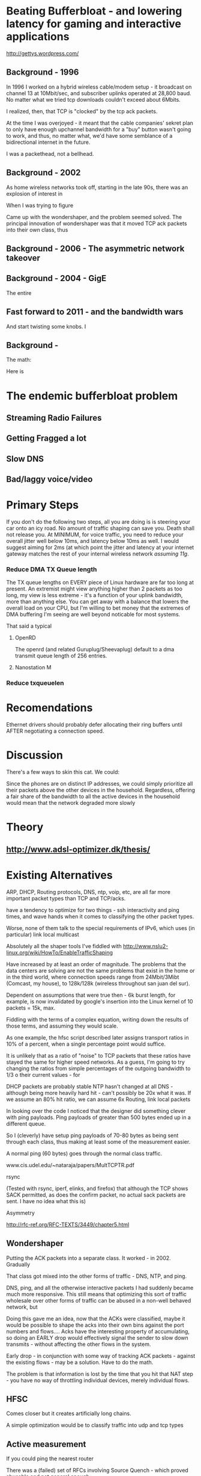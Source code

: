 * Beating Bufferbloat - and lowering latency for gaming and interactive applications
  http://gettys.wordpress.com/
** Background - 1996
In 1996 I worked on a hybrid wireless cable/modem setup - it broadcast on channel 13 at 10Mbit/sec, and subscriber uplinks operated at 28,800 baud. No matter what we tried tcp downloads couldn't exceed about 6Mbits. 

I realized, then, that TCP is "clocked" by the tcp ack packets.

At the time I was overjoyed - it meant that the cable companies' sekret plan to only have enough upchannel bandwidth for a "buy" button wasn't going to work, and thus, no matter what, we'd have some semblance of a bidirectional internet in the future.

I was a packethead, not a bellhead. 

** Background - 2002
As home wireless networks took off, starting in the late 90s, there was an explosion of interest in 

When I was trying to figure

Came up with the wondershaper, and the problem seemed solved. The principal innovation of wondershaper was that it moved TCP ack packets into their own class, thus 

** Background - 2006 - The asymmetric network takeover
** Background - 2004 - GigE

The entire 

** Fast forward to 2011 - and the bandwidth wars 

And start twisting some knobs. I

** Background -

The math:

Here is 

* The endemic bufferbloat problem
** Streaming Radio Failures
** Getting Fragged a lot
** Slow DNS
** Bad/laggy voice/video

* Primary Steps 
If you don't do the following two steps, all you are doing is is steering your car onto an icy road. No amount of traffic shaping can save you. Death shall not release you. At MINIMUM, for voice traffic, you need to reduce your overall jitter well below 10ms, and latency below 10ms as well. I would suggest aiming for 2ms (at which point the jitter and latency at your internet gateway matches the rest of your internal wireless network [[assuming 11g]]. 

*** Reduce DMA TX Queue length
    The TX queue lengths on EVERY piece of Linux hardware are far too long at present. An extremist might view anything higher than 2 packets as too long, my view is less extreme - it's a function of your uplink bandwidth, more than anything else. You can get away with a balance that lowers the overall load on your CPU, but I'm willing to bet money that the extremes of DMA buffering I'm seeing are well beyond noticable for most systems. 

That said a typical 
**** OpenRD
     The openrd (and related Guruplug/Sheevaplug) default to a dma transmit queue length of 256 entries. 
**** Nanostation M

*** Reduce txqueuelen


* Recomendations

Ethernet drivers should probably defer allocating their ring buffers until AFTER negotiating a connection speed. 

* Discussion

There's a few ways to skin this cat. We could:

Since the phones are on distinct IP addresses, we could simply prioritize all their packets above the other devices in the household. Regardless, offering a fair share of the bandwidth to all the active devices in the household would mean that the network degraded more slowly 
* Theory
** [[http://www.adsl-optimizer.dk/thesis/]]
** 

* Existing Alternatives
ARP, DHCP, Routing protocols, DNS, ntp, voip, etc, are all far more important packet types than TCP and TCP/acks. 

have a tendency to optimize for two things - ssh interactivity and ping times, and wave hands when it comes to classifying the other packet types. 

Worse, none of them talk to the special requirements of IPv6, which uses (in particular) link local multicast 

Absolutely all the shaper tools I've fiddled with http://www.nslu2-linux.org/wiki/HowTo/EnableTrafficShaping

Have increased by at least an order of magnitude. The problems that the data centers are solving are not the same problems that exist in the home or in the third world, where connection speeds range from 24Mbit/3Mibt (Comcast, my house), to 128k/128k (wireless throughout san juan del sur).

Dependent on assumptions that were true then - 6k burst length, for example, is now invalidated by google's insertion into the Linux kernel of 10 packets = 15k, max. 

Fiddling with the terms of a complex equation, writing down the results of those terms,  and assuming they would scale. 

As one example, the hfsc script described later assigns transport ratios in 10% of a percent, when a single percentage point would suffice.

It is unlikely that as a ratio of "noise" to TCP packets that these ratios have stayed the same for higher speed networks. As a guess, I'm going to try changing the ratios from simple percentages of the outgoing bandwidth to 1/3 o their current values - for 

DHCP packets are probably stable
NTP hasn't changed at all
DNS - although being more heavily hard hit - can't possibly be 20x what it was. If we assume an 80% hit ratio, we can assume 6x
Routing, link local packets

In looking over the code I noticed that the designer did something clever with ping payloads. Ping payloads of greater than 500 bytes ended up in a different queue. 

So I (cleverly) have setup ping payloads of 70-80 bytes as being sent through each class, thus making at least some of the measurement easier. 

A normal ping (60 bytes) goes through the normal class traffic.

www.cis.udel.edu/~nataraja/papers/MultTCPTR.pdf

rsync

(Tested with rsync, iperf, elinks, and firefox) that although the TCP shows SACK permitted, as does the confirm packet, no actual sack packets are sent. I have no idea what this is)

Asymmetry

http://rfc-ref.org/RFC-TEXTS/3449/chapter5.html

** Wondershaper
   Putting the ACK packets into a separate class. It worked - in 2002. Gradually 

That class got mixed into the other forms of traffic - DNS, NTP, and ping. 

DNS, ping, and all the otherwise interactive packets I had suddenly became much more responsive. This still means that optimizing this sort of traffic wholesale over other forms of traffic can be abused in a non-well behaved network, but 

Doing this gave me an idea, now that the ACKs were classified, maybe it would be possible to shape the acks into their own bins against the port numbers and flows.... Acks have the interesting property of accumulating, so doing an EARLY drop would effectively signal the sender to slow down transmits - without affecting the other flows in the system. 

Early drop - in conjunction with some way of tracking ACK packets - against the existing flows - may be a solution. Have to do the math. 

The problem is that information is lost by the time that you hit that NAT step - you have no way of throttling individual devices, merely individual flows. 
** HFSC

Comes closer but it creates artificially long chains. 

A simple optimization would be to classify traffic into udp and tcp types

** Active measurement
If you could ping the nearest router 

There was a (failed) set of RFCs involving Source Quench - which proved abusable and not general enough.

Feedback loop...

** Magicshaper
** Deep Packet Inspection
* Invalid options

** Overall bandwidth has increased by a factor of 20 
since the first traffic shapers were developed. 


* Optimize traffic by device
This token-ring like architecture would provides it's own backpressure
* Optimize for Interactive traffic
* Adopt traffic shaping
** Alternate Queuing disciplines
*** SFB (schostic fair blue)
*** ESFQ 
*** HFSC
    Is good for where you want to enforce 
* Experiments thus far
** Wondershaper
** HFSC
./hfsc start eth0 64000 3800

And the wheels lift from the road again...

4 bytes from sb.lwn.net (72.51.34.34): icmp_seq=22 ttl=51 time=425 ms



ntp

Add sfq

> # guarantee 1/10
128c128
sc m1 0 d 1s m2 $((1*$UPLINK/10))kbit \
130d129
< tc qdisc add dev $DEV parent 1:4 handle 4: sfq perturb 2
198c197
# them to 6/10 of the downlink.
203c202
police rate $((6*${DOWNLINK}/10))kbit \
210c209
police rate $((6*${DOWNLINK}/10))kbit \

+ tc qdisc add dev imq3 root handle 9:0 hfsc default 2
+ tc class add dev imq3 parent 9: classid 9:1 hfsc sc rate 456kbit ul rate 456kbit
HFSC: What is “sc” ?
Usage: … hfsc [ rt SC ] [ ls SC ] [ ul SC ]

SC := [ [ m1 BPS ] [ d SEC ] m2 BPS

m1 : slope of first segment
d : x-coordinate of intersection
m2 : slope of second segment

Alternative format:

SC := [ [ umax BYTE ] dmax SEC ] rate BPS

umax : maximum unit of work
dmax : maximum delay
rate : rate

Are asymmetric

http://www.mastershaper.org/index.php/Main_Page

http://automatthias.wordpress.com/2006/06/30/hfsc-and-voip/

** Port 53 from the nameserver

http://www.mail-archive.com/linux-net@vger.kernel.org/msg02033.html

http://www.adsl-optimizer.dk/thesis/main_final_hyper.pdf

http://netoptimizer.blogspot.com/2010/12/buffer-bloat-calculations.html

http://www.cs.cmu.edu/~hzhang/HFSC/tech.html

** HFSC example

# Example from Figure 1. tc qdisc add dev eth0 root handle 1: hfsc tc class add dev eth0 parent 1: classid 1:1 hfsc sc rate 1000kbit ul rate 1000kbit tc class add dev eth0 parent 1:1 classid 1:10 hfsc sc rate 500kbit ul rate 1000kbit tc class add dev eth0 parent 1:1 classid 1:20 hfsc sc rate 500kbit ul rate 1000kbit tc class add dev eth0 parent 1:10 classid 1:11 hfsc sc umax 1500b dmax 53ms rate 400kbit ul rate 1000kbit tc class add dev eth0 parent 1:10 classid 1:12 hfsc sc umax 1500b dmax 30ms rate 100kbit ul rate 1000kbit 


http://linux-ip.net/articles/hfsc.en/


Patrick McHardy
Tue, 19 Feb 2008 06:20:20 -0800

David Miller wrote:

    From: "Brock Noland" <[EMAIL PROTECTED]>
    Date: Sat, 9 Feb 2008 20:30:58 -0600


        Is this going to be merged anytime soon?

    If it gets submitted to the proper mailing list, it might.
    'linux-net' is for user questions, it is not where the networking
    developers hang out, 'netdev' is.

    And you have to post patches for review, not URL's point to
    the patches.  It has to be int he email, in an applyable form
    so people can review the thing properly.


Since SFQ is not exactly simple and I needed something like this
myself, I followed Paul's suggestion and added a new scheduler
(DRR) for this with more flexible limits.

I'll rediff against net-2.6.26 within the next days and send
a final version for review (anyone interested is welcome to
already review this version of course :).


commit 13d0cc64d0f7fed945c357cf4ca43330c8f95ad2
Author: Patrick McHardy <[EMAIL PROTECTED]>
Date:   Mon Feb 18 22:21:55 2008 +0100

    [NET_SCHED]: Add DRR scheduler
    
    Signed-off-by: Patrick McHardy <[EMAIL PROTECTED]>

diff --git a/include/linux/pkt_sched.h b/include/linux/pkt_sched.h
index dbb7ac3..2fca9c4 100644
--- a/include/linux/pkt_sched.h
+++ b/include/linux/pkt_sched.h
@@ -482,4 +482,20 @@ struct tc_netem_corrupt
 
 #define NETEM_DIST_SCALE       8192
 
+/* DRR */
+
+enum
+{
+       TCA_DRR_UNSPEC,
+       TCA_DRR_QUANTUM,
+       __TCA_DRR_MAX
+};
+
+#define TCA_DRR_MAX    (__TCA_DRR_MAX - 1)
+
+struct tc_drr_stats
+{
+       s32     deficit;
+};
+
 #endif
diff --git a/net/sched/Kconfig b/net/sched/Kconfig
index 82adfe6..7e1ab99 100644
--- a/net/sched/Kconfig
+++ b/net/sched/Kconfig
@@ -196,6 +196,9 @@ config NET_SCH_NETEM
 
          If unsure, say N.
 
+config NET_SCH_DRR
+       tristate "DRR scheduler"
+
 config NET_SCH_INGRESS
        tristate "Ingress Qdisc"
        depends on NET_CLS_ACT
diff --git a/net/sched/Makefile b/net/sched/Makefile
index 1d2b0f7..b055f74 100644
--- a/net/sched/Makefile
+++ b/net/sched/Makefile
@@ -28,6 +28,7 @@ obj-$(CONFIG_NET_SCH_TEQL)    += sch_teql.o
 obj-$(CONFIG_NET_SCH_PRIO)     += sch_prio.o
 obj-$(CONFIG_NET_SCH_ATM)      += sch_atm.o
 obj-$(CONFIG_NET_SCH_NETEM)    += sch_netem.o
+obj-$(CONFIG_NET_SCH_DRR)      += sch_drr.o
 obj-$(CONFIG_NET_CLS_U32)      += cls_u32.o
 obj-$(CONFIG_NET_CLS_ROUTE4)   += cls_route.o
 obj-$(CONFIG_NET_CLS_FW)       += cls_fw.o
diff --git a/net/sched/sch_drr.c b/net/sched/sch_drr.c
new file mode 100644
index 0000000..aa241b5
--- /dev/null
+++ b/net/sched/sch_drr.c
@@ -0,0 +1,534 @@
+/*
+ * net/sched/sch_drr.c         Deficit Round Robin scheduler
+ *
+ * Copyright (c) 2008 Patrick McHardy <[EMAIL PROTECTED]>
+ *
+ * This program is free software; you can redistribute it and/or
+ * modify it under the terms of the GNU General Public License
+ * as published by the Free Software Foundation; either version 2
+ * of the License, or (at your option) any later version.
+ */
+
+#include <linux/module.h>
+#include <linux/init.h>
+#include <linux/errno.h>
+#include <linux/netdevice.h>
+#include <linux/pkt_sched.h>
+#include <net/sch_generic.h>
+#include <net/pkt_sched.h>
+#include <net/pkt_cls.h>
+
+struct drr_class {
+       struct hlist_node               hlist;
+       u32                             classid;
+       unsigned int                    refcnt;
+
+       struct gnet_stats_basic         bstats;
+       struct gnet_stats_queue         qstats;
+       struct gnet_stats_rate_est      rate_est;
+       struct list_head                alist;
+       struct Qdisc *                  qdisc;
+
+       u32                             quantum;
+       s32                             deficit;
+};
+
+#define DRR_HSIZE      16
+
+struct drr_sched {
+       struct list_head                active;
+       struct tcf_proto *              filter_list;
+       unsigned int                    filter_cnt;
+       struct hlist_head               clhash[DRR_HSIZE];
+       struct sk_buff *                requeue;
+};
+
+static unsigned int drr_hash(u32 h)
+{
+       h ^= h >> 8;
+       h ^= h >> 4;
+
+       return h & (DRR_HSIZE - 1);
+}
+
+static struct drr_class *drr_find_class(struct Qdisc *sch, u32 classid)
+{
+       struct drr_sched *q = qdisc_priv(sch);
+       struct drr_class *cl;
+       struct hlist_node *n;
+
+       hlist_for_each_entry(cl, n, &q->clhash[drr_hash(classid)], hlist) {
+               if (cl->classid == classid)
+                       return cl;
+       }
+       return NULL;
+}
+
+static void drr_purge_queue(struct drr_class *cl)
+{
+       unsigned int len = cl->qdisc->q.qlen;
+
+       qdisc_reset(cl->qdisc);
+       qdisc_tree_decrease_qlen(cl->qdisc, len);
+}
+
+static const struct nla_policy drr_policy[TCA_DRR_MAX + 1] = {
+       [TCA_DRR_QUANTUM]       = { .type = NLA_U32 },
+};
+
+static int drr_change_class(struct Qdisc *sch, u32 classid, u32 parentid,
+                           struct nlattr **tca, unsigned long *arg)
+{
+       struct drr_sched *q = qdisc_priv(sch);
+       struct drr_class *cl = (struct drr_class *)*arg;
+       struct nlattr *tb[TCA_DRR_MAX + 1];
+       u32 quantum;
+       int err;
+
+       err = nla_parse_nested(tb, TCA_DRR_MAX, tca[TCA_OPTIONS], drr_policy);
+       if (err < 0)
+               return err;
+
+       if (tb[TCA_DRR_QUANTUM]) {
+               quantum = nla_get_u32(tb[TCA_DRR_QUANTUM]);
+               if (quantum == 0)
+                       return -EINVAL;
+       } else
+               quantum = psched_mtu(sch->dev);
+
+       if (cl != NULL) {
+               sch_tree_lock(sch);
+               if (tb[TCA_DRR_QUANTUM])
+                       cl->quantum = quantum;
+               sch_tree_unlock(sch);
+
+               if (tca[TCA_RATE])
+                       gen_replace_estimator(&cl->bstats, &cl->rate_est,
+                                             &sch->dev->queue_lock,
+                                             tca[TCA_RATE]);
+               return 0;
+       }
+
+       cl = kzalloc(sizeof(struct drr_class), GFP_KERNEL);
+       if (cl == NULL)
+               return -ENOBUFS;
+
+       cl->refcnt      = 1;
+       cl->classid     = classid;
+       cl->quantum     = quantum;
+       cl->deficit     = quantum;
+       cl->qdisc       = qdisc_create_dflt(sch->dev, &pfifo_qdisc_ops,
+                                           classid);
+       if (cl->qdisc == NULL)
+               cl->qdisc = &noop_qdisc;
+
+       if (tca[TCA_RATE])
+               gen_replace_estimator(&cl->bstats, &cl->rate_est,
+                                     &sch->dev->queue_lock, tca[TCA_RATE]);
+
+       sch_tree_lock(sch);
+       hlist_add_head(&cl->hlist, &q->clhash[drr_hash(classid)]);
+       sch_tree_unlock(sch);
+
+       *arg = (unsigned long)cl;
+       return 0;
+}
+
+static void drr_destroy_class(struct Qdisc *sch, struct drr_class *cl)
+{
+       gen_kill_estimator(&cl->bstats, &cl->rate_est);
+       qdisc_destroy(cl->qdisc);
+       kfree(cl);
+}
+
+static int drr_delete_class(struct Qdisc *sch, unsigned long arg)
+{
+       struct drr_class *cl = (struct drr_class *)arg;
+
+       sch_tree_lock(sch);
+
+       drr_purge_queue(cl);
+       hlist_del(&cl->hlist);
+
+       if (--cl->refcnt == 0)
+               drr_destroy_class(sch, cl);
+
+       sch_tree_unlock(sch);
+       return 0;
+}
+
+static unsigned long drr_get_class(struct Qdisc *sch, u32 classid)
+{
+       struct drr_class *cl = drr_find_class(sch, classid);
+
+       if (cl != NULL)
+               cl->refcnt++;
+
+       return (unsigned long)cl;
+}
+
+static void drr_put_class(struct Qdisc *sch, unsigned long arg)
+{
+       struct drr_class *cl = (struct drr_class *)arg;
+
+       if (--cl->refcnt == 0)
+               drr_destroy_class(sch, cl);
+}
+
+static struct tcf_proto **drr_tcf_chain(struct Qdisc *sch, unsigned long cl)
+{
+       struct drr_sched *q = qdisc_priv(sch);
+
+       if (cl)
+               return NULL;
+
+       return &q->filter_list;
+}
+
+static unsigned long drr_bind_tcf(struct Qdisc *sch, unsigned long parent,
+                                 u32 classid)
+{
+       struct drr_sched *q = qdisc_priv(sch);
+       struct drr_class *cl = drr_find_class(sch, classid);
+
+       if (cl != NULL)
+               q->filter_cnt++;
+
+       return (unsigned long)cl;
+}
+
+static void drr_unbind_tcf(struct Qdisc *sch, unsigned long arg)
+{
+       struct drr_sched *q = qdisc_priv(sch);
+
+       q->filter_cnt--;
+}
+
+static int drr_graft_class(struct Qdisc *sch, unsigned long arg,
+                          struct Qdisc *new, struct Qdisc **old)
+{
+       struct drr_class *cl = (struct drr_class *)arg;
+
+       if (new == NULL) {
+               new = qdisc_create_dflt(sch->dev, &pfifo_qdisc_ops,
+                                       cl->classid);
+               if (new == NULL)
+                       new = &noop_qdisc;
+       }
+
+       sch_tree_lock(sch);
+       drr_purge_queue(cl);
+       *old = xchg(&cl->qdisc, new);
+       sch_tree_unlock(sch);
+       return 0;
+}
+
+static struct Qdisc *drr_class_leaf(struct Qdisc *sch, unsigned long arg)
+{
+       struct drr_class *cl = (struct drr_class *)arg;
+
+       return cl->qdisc;
+}
+
+static void drr_qlen_notify(struct Qdisc *csh, unsigned long arg)
+{
+       struct drr_class *cl = (struct drr_class *)arg;
+
+       if (cl->qdisc->q.qlen == 0)
+               list_del(&cl->alist);
+}
+
+static int drr_dump_class(struct Qdisc *sch, unsigned long arg,
+                         struct sk_buff *skb, struct tcmsg *tcm)
+{
+       struct drr_class *cl = (struct drr_class *)arg;
+       struct nlattr *nest;
+
+       tcm->tcm_parent = TC_H_ROOT;
+       tcm->tcm_handle = cl->classid;
+       tcm->tcm_info   = cl->qdisc->handle;
+
+       nest = nla_nest_start(skb, TCA_OPTIONS);
+       if (nest == NULL)
+               goto nla_put_failure;
+
+       NLA_PUT_U32(skb, TCA_DRR_QUANTUM, cl->quantum);
+
+       nla_nest_end(skb, nest);
+       return skb->len;
+
+nla_put_failure:
+       nla_nest_cancel(skb, nest);
+       return -1;
+}
+
+static int drr_dump_class_stats(struct Qdisc *sch, unsigned long arg,
+                               struct gnet_dump *d)
+{
+       struct drr_class *cl = (struct drr_class *)arg;
+       struct tc_drr_stats xstats = {
+               .deficit        = cl->deficit,
+       };
+
+       if (gnet_stats_copy_basic(d, &cl->bstats) < 0 ||
+           gnet_stats_copy_rate_est(d, &cl->rate_est) < 0 ||
+           gnet_stats_copy_queue(d, &cl->qdisc->qstats) < 0)
+               return -1;
+
+       return gnet_stats_copy_app(d, &xstats, sizeof(xstats));
+}
+
+static void drr_walk(struct Qdisc *sch, struct qdisc_walker *arg)
+{
+       struct drr_sched *q = qdisc_priv(sch);
+       struct drr_class *cl;
+       struct hlist_node *n;
+       unsigned int i;
+
+       if (arg->stop)
+               return;
+
+       for (i = 0; i < DRR_HSIZE; i++) {
+               hlist_for_each_entry(cl, n, &q->clhash[i], hlist) {
+                       if (arg->count < arg->skip) {
+                               arg->count++;
+                               continue;
+                       }
+                       if (arg->fn(sch, (unsigned long)cl, arg) < 0) {
+                               arg->stop = 1;
+                               return;
+                       }
+                       arg->count++;
+               }
+       }
+}
+
+static struct drr_class *drr_classify(struct sk_buff *skb, struct Qdisc *sch,
+                                     int *qerr)
+{
+       struct drr_sched *q = qdisc_priv(sch);
+       struct drr_class *cl;
+       struct tcf_result res;
+       int result;
+
+       if (TC_H_MAJ(skb->priority ^ sch->handle) == 0) {
+               cl = drr_find_class(sch, skb->priority);
+               if (cl != NULL)
+                       return cl;
+       }
+
+       *qerr = NET_XMIT_BYPASS;
+       result = tc_classify(skb, q->filter_list, &res);
+       if (result >= 0) {
+#ifdef CONFIG_NET_CLS_ACT
+               switch (result) {
+               case TC_ACT_QUEUED:
+               case TC_ACT_STOLEN:
+                       *qerr = NET_XMIT_SUCCESS;
+               case TC_ACT_SHOT:
+                       return NULL;
+               }
+#endif
+               cl = (struct drr_class *)res.class;
+               if (cl == NULL)
+                       cl = drr_find_class(sch, res.classid);
+               return cl;
+       }
+       return NULL;
+}
+
+static int drr_enqueue(struct sk_buff *skb, struct Qdisc *sch)
+{
+       struct drr_sched *q = qdisc_priv(sch);
+       struct drr_class *cl;
+       unsigned int len;
+       int err;
+
+       cl = drr_classify(skb, sch, &err);
+       if (cl == NULL) {
+               if (err == NET_XMIT_BYPASS)
+                       sch->qstats.drops++;
+               kfree_skb(skb);
+               return err;
+       }
+
+       len = skb->len;
+       err = cl->qdisc->enqueue(skb, cl->qdisc);
+       if (unlikely(err != NET_XMIT_SUCCESS)) {
+               cl->qstats.drops++;
+               sch->qstats.drops++;
+               return err;
+       }
+
+       if (cl->qdisc->q.qlen == 1)
+               list_add_tail(&cl->alist, &q->active);
+
+       cl->bstats.packets++;
+       cl->bstats.bytes += len;
+       sch->bstats.packets++;
+       sch->bstats.bytes++;
+
+       sch->q.qlen++;
+       return err;
+}
+
+static struct sk_buff *drr_dequeue(struct Qdisc *sch)
+{
+       struct drr_sched *q = qdisc_priv(sch);
+       struct drr_class *cl, *next;
+       struct sk_buff *skb;
+
+       if (q->requeue != NULL) {
+               skb = q->requeue;
+               q->requeue = NULL;
+               goto out;
+       }
+
+       list_for_each_entry_safe(cl, next, &q->active, alist) {
+               if (cl->deficit <= 0) {
+                       WARN_ON(!cl->qdisc->q.qlen);
+                       list_move_tail(&cl->alist, &q->active);
+                       cl->deficit += cl->quantum;
+                       continue;
+               }
+
+               skb = cl->qdisc->dequeue(cl->qdisc);
+               if (skb == NULL)
+                       continue;
+
+               cl->deficit -= skb->len;
+               if (cl->deficit <= 0) {
+                       if (cl->qdisc->q.qlen)
+                               list_move_tail(&cl->alist, &q->active);
+                       cl->deficit += cl->quantum;
+               }
+               if (!cl->qdisc->q.qlen)
+                       list_del(&cl->alist);
+out:
+               sch->q.qlen--;
+               return skb;
+       }
+
+       return NULL;
+}
+
+static int drr_requeue(struct sk_buff *skb, struct Qdisc *sch)
+{
+       struct drr_sched *q = qdisc_priv(sch);
+
+       q->requeue = skb;
+       sch->q.qlen++;
+
+       return NET_XMIT_SUCCESS;
+}
+
+static unsigned int drr_drop(struct Qdisc *sch)
+{
+       struct drr_sched *q = qdisc_priv(sch);
+       struct drr_class *cl;
+       unsigned int len;
+
+       list_for_each_entry(cl, &q->active, alist) {
+               if (cl->qdisc->ops->drop) {
+                       len = cl->qdisc->ops->drop(cl->qdisc);
+                       if (len > 0) {
+                               if (cl->qdisc->q.qlen == 0)
+                                       list_del(&cl->alist);
+                               return len;
+                       }
+               }
+       }
+       return 0;
+}
+
+static int drr_init_qdisc(struct Qdisc *sch, struct nlattr *opt)
+{
+       struct drr_sched *q = qdisc_priv(sch);
+       unsigned int i;
+
+       for (i = 0; i < DRR_HSIZE; i++)
+               INIT_HLIST_HEAD(&q->clhash[i]);
+       INIT_LIST_HEAD(&q->active);
+       return 0;
+}
+
+static void drr_reset_qdisc(struct Qdisc *sch)
+{
+       struct drr_sched *q = qdisc_priv(sch);
+       struct drr_class *cl;
+       struct hlist_node *n;
+       unsigned int i;
+
+       if (q->requeue) {
+               kfree_skb(q->requeue);
+               q->requeue = NULL;
+       }
+       for (i = 0; i < DRR_HSIZE; i++) {
+               hlist_for_each_entry(cl, n, &q->clhash[i], hlist) {
+                       if (cl->qdisc->q.qlen)
+                               list_del(&cl->alist);
+                       qdisc_reset(cl->qdisc);
+                       cl->deficit = cl->quantum;
+               }
+       }
+       sch->q.qlen = 0;
+}
+
+static void drr_destroy_qdisc(struct Qdisc *sch)
+{
+       struct drr_sched *q = qdisc_priv(sch);
+       struct drr_class *cl;
+       struct hlist_node *n, *next;
+       unsigned int i;
+
+       tcf_destroy_chain(q->filter_list);
+
+       for (i = 0; i < DRR_HSIZE; i++) {
+               hlist_for_each_entry_safe(cl, n, next, &q->clhash[i], hlist)
+                       drr_destroy_class(sch, cl);
+       }
+}
+
+static const struct Qdisc_class_ops drr_class_ops = {
+       .change         = drr_change_class,
+       .delete         = drr_delete_class,
+       .get            = drr_get_class,
+       .put            = drr_put_class,
+       .tcf_chain      = drr_tcf_chain,
+       .bind_tcf       = drr_bind_tcf,
+       .unbind_tcf     = drr_unbind_tcf,
+       .graft          = drr_graft_class,
+       .leaf           = drr_class_leaf,
+       .qlen_notify    = drr_qlen_notify,
+       .dump           = drr_dump_class,
+       .dump_stats     = drr_dump_class_stats,
+       .walk           = drr_walk,
+};
+
+static struct Qdisc_ops drr_qdisc_ops __read_mostly = {
+       .cl_ops         = &drr_class_ops,
+       .id             = "drr",
+       .priv_size      = sizeof(struct drr_sched),
+       .enqueue        = drr_enqueue,
+       .dequeue        = drr_dequeue,
+       .requeue        = drr_requeue,
+       .drop           = drr_drop,
+       .init           = drr_init_qdisc,
+       .reset          = drr_reset_qdisc,
+       .destroy        = drr_destroy_qdisc,
+       .owner          = THIS_MODULE,
+};
+
+static int __init drr_init(void)
+{
+       return register_qdisc(&drr_qdisc_ops);
+}
+
+static void __exit drr_exit(void)
+{
+       unregister_qdisc(&drr_qdisc_ops);
+}
+
+module_init(drr_init);
+module_exit(drr_exit);
+MODULE_LICENSE("GPL");

* Ongoing issues
** SKYPE
** BITTORRENT
** IMQ Device
** IPv6
* Wild ideas
** Random early drop of ack/nack packets
One of the things I noticed in this admittedly brief view of the literature is the total overfocus on TCP 


** 

http://www.ibm.com/developerworks/linux/library/l-tcp-sack/index.html
